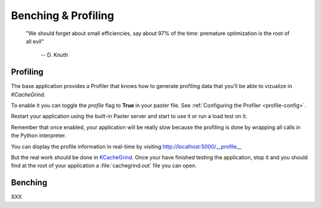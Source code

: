 ====================
Benching & Profiling
====================


    "We should forget about small efficiencies, say about 97% of the time:
    premature optimization is the root of all evil" 

     -- D. Knuth


Profiling
=========

The base application provides a Profiler that knows how to generate profiling
data that you'll be able to vizualize in *KCacheGrind*.

To enable it you can toggle the *profile* flag to **True** in your paster file.
See :ref:`Configuring the Profiler <profile-config>`. 

Restart your application using the built-in Paster server and start to use
it or run a load test on it.

Remember that once enabled, your application will be really slow because the
profiling is done by wrapping all calls in the Python interpreter.

You can display the profile information in real-time by visiting 
http://localhost:5000/__profile__

.. image:: /images/profile_browser.png

But the real work should be done in 
`KCacheGrind <http://kcachegrind.sourceforge.net>`_. 
Once your have finished testing the application, stop it and you should find 
at the root of your application a :file:`cachegrind.out` file you can open.

.. image:: /images/kcachegrind.png

Benching
========


XXX

